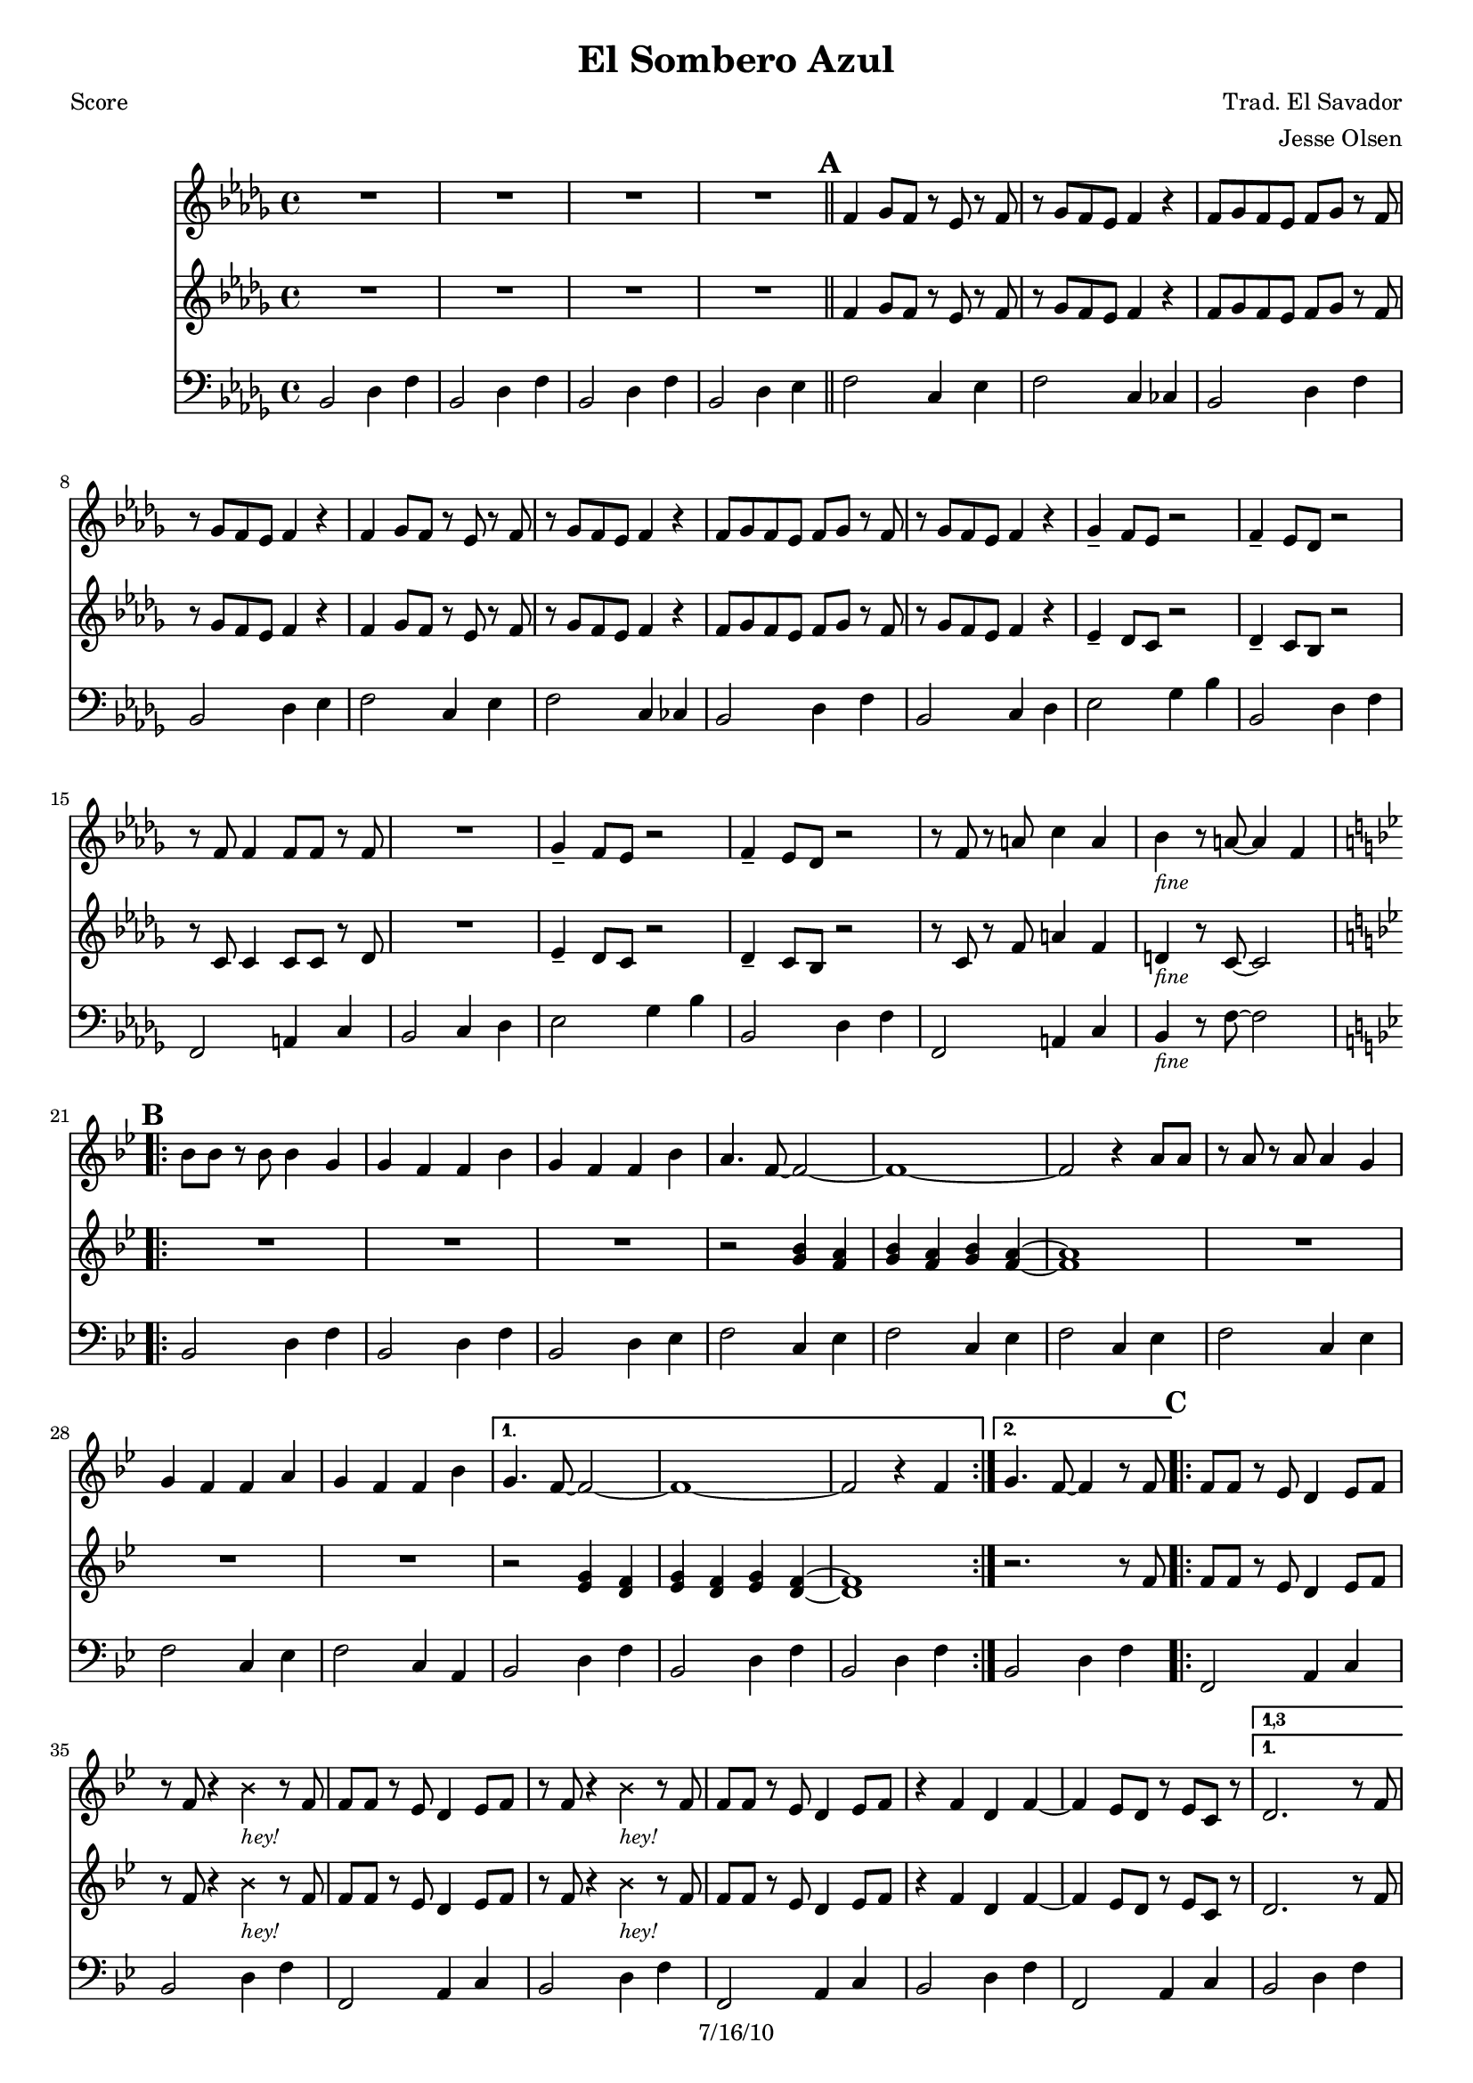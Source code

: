 \version "2.12.3"

\header {
	title = "El Sombero Azul"
	composer = "Trad. El Savador"
	arranger = "Jesse Olsen"
	copyright = "7/16/10" %date of latest edits
	}

%place a mark at bottom right
markdownright = { \once \override Score.RehearsalMark #'break-visibility = #begin-of-line-invisible \once \override Score.RehearsalMark #'self-alignment-X = #RIGHT \once \override Score.RehearsalMark #'direction = #DOWN }


% music pieces
%part: melody
melody = {
  \relative c' { \key bes \minor

  R1 | R1 | R1 | R1 | \bar "||"
  
  \mark \default %A
  f4 ges8 f r ees r f | r ges f ees f4 r | f8 ges f ees f ges r f | r ges f ees f4 r |
  f4 ges8 f r ees r f | r ges f ees f4 r | f8 ges f ees f ges r f | r ges f ees f4 r |
  ges4-- f8 ees r2 | f4-- ees8 des r2 | r8 f f4 f8 f r f | R1 |
  ges4-- f8 ees r2 | f4-- ees8 des r2 | r8 f r a c4 a | bes_\markup { \small \italic "fine"} r8 a~ a4 f | 
	
  \key bes \major

  \mark \default %B
  \key bes \major
  \repeat volta 2 {
	bes8 bes r bes bes4 g | g f f bes | g f f bes | a4. f8~ f2~ | f1~ | 
	f2 r4 a8 a | r a r a a4 g | g f f a | g f f bes | 
  }

  \alternative { 
	{ g4. f8~ f2~ | f1~ | f2 r4 f | }
	{ g4. f8~ f4 r8 f | }
  }

  \mark \default %C
  \repeat volta 2 {
	f8 f r ees d4 ees8 f | 
	r f r4 \override NoteHead #'style = #'cross bes_\markup { \italic \small "hey!" } \revert NoteHead #'style r8 f  
	f8 f r ees d4 ees8 f | 
	r f r4 \override NoteHead #'style = #'cross bes_\markup { \italic \small "hey!" } \revert NoteHead #'style r8 f  
	f8 f r ees d4 ees8 f | r4 f d f~ | f ees8 d r ees c r | 
	} 
	\alternative {
		{ \set Score.repeatCommands = #'((volta "1,3")) 
			d2. r8 f 
		\set Score.repeatCommands = #'((volta #f)) }
		{ bes,1~ | bes | R1 | r2. f'4 \markdownright \mark "back to B" \bar ":|" }
	}
		\set Score.repeatCommands = #'((volta "4"))
			\key bes \minor bes,1~ | bes | R1 | R1 \markdownright \mark "D.C. al fine -or- solos"
			\bar ":|"
		\set Score.repeatCommands = #'((volta #f)) 
	}
}

%part: harmony
harmony = {
  \relative c' { \key bes \minor
  R1 | R1 | R1 | R1 | \bar "||"
  
  \mark \default %A
  f4 ges8 f r ees r f | r ges f ees f4 r | f8 ges f ees f ges r f | r ges f ees f4 r |
  f4 ges8 f r ees r f | r ges f ees f4 r | f8 ges f ees f ges r f | r ges f ees f4 r |
  ees4-- des8 c r2 | des4-- c8 bes r2 | r8 c c4 c8 c r des | R1 |
  ees4-- des8 c r2 | des4-- c8 bes r2 | r8 c r f a4 f | d4_\markup { \small \italic "fine"} r8 c~ c2 |

  \mark \default %B
  \key bes \major
  \repeat volta 2 {
  	R1 | R | R | r2 <g' bes>4 <f a> | <g bes> <f a> <g bes> <f a>~~ | <f a>1 |
	R1 | R | R | }
	
	\alternative {
		{ r2 <ees g>4 <d f> | <ees g> <d f> <ees g> <d f>~~ | <d f>1 | }
		{ r2. r8 f | }
	}

  \mark \default %C
  \repeat volta 2 {
	f8 f r ees d4 ees8 f | 
	r f r4 \override NoteHead #'style = #'cross bes_\markup { \italic \small "hey!" } \revert NoteHead #'style r8 f  
	f8 f r ees d4 ees8 f | 
	r f r4 \override NoteHead #'style = #'cross bes_\markup { \italic \small "hey!" } \revert NoteHead #'style r8 f  
	f8 f r ees d4 ees8 f | r4 f d f~ | f ees8 d r ees c r | 
	} 
	\alternative {
		{ \set Score.repeatCommands = #'((volta "1,3")) 
			d2. r8 f 
		\set Score.repeatCommands = #'((volta #f)) }
		{ bes,1~ | bes | R1 | r2. f'4 \markdownright \mark "back to B" \bar ":|" }
	}
	\set Score.repeatCommands = #'((volta "4"))
		\key bes \minor bes,1~ | bes | R1 | R1 \markdownright \mark "D.C. al fine -or- solos"
		\bar ":|"
	\set Score.repeatCommands = #'((volta #f)) 
	}
}


%part: bass
bass = {
	\relative c { \key bes \minor
	
	bes2 des4 f | bes,2 des4 f | bes,2 des4 f | bes,2 des4 ees | \bar "||"

	\mark \default %A
	f2 c4 ees | f2 c4 ces | bes2 des4 f | bes,2 des4 ees | 
	f2 c4 ees | f2 c4 ces | bes2 des4 f | bes,2 c4 des | 
	ees2 ges4 bes | bes,2 des4 f | f,2 a4 c | bes2 c4 des |
	ees2 ges4 bes | bes,2 des4 f | f,2 a4 c | bes_\markup { \small \italic "fine"} r8 f'8~ f2 |

	\mark \default %B
	\key bes \major
	\repeat volta 2 {
		bes,2 d4 f | bes,2 d4 f |	
		bes,2 d4 ees | f2 c4 ees |	
		f2 c4 ees | f2 c4 ees |
		f2 c4 ees | f2 c4 ees |
		f2 c4 a |
		}
		\alternative {
			{ bes2 d4 f | bes,2 d4 f | bes,2 d4 f | }
			{ bes,2 d4 f | }
		}
	
	\mark \default %C
	\repeat volta 2 {
		f,2 a4 c | bes2 d4 f | f,2 a4 c | bes2 d4 f | 
		f,2 a4 c | bes2 d4 f | f,2 a4 c | 
		}
		\alternative {	
			{ \set Score.repeatCommands = #'((volta "1,3")) 
			 bes2 d4 f | 
			\set Score.repeatCommands = #'((volta #f)) }
			{ bes,2 d4 f | bes,2 d4 f | bes,2 d4 f | bes,2 d4 f \markdownright \mark "back to B" \bar ":|" | }
		}
	\set Score.repeatCommands = #'((volta "4"))
			 bes,2 des4 f | bes,2 des4 f | bes,2 des4 f | bes,2 des4 f | \markdownright \mark "D.C. al fine -or- solos"
		\bar ":|"
	\set Score.repeatCommands = #'((volta #f)) 
	}
}

%part: words
words = \markup { }

%part: changes
changes = \chordmode { }

%layout
#(set-default-paper-size "a5" 'landscape)
#(set-global-staff-size 17)
%{
\book { 
  \header { poet = "Melody - C" }
	\paper { page-count = 1 } 
    \score {

	<<
        \new Staff {
		\melody
	}
	>>
    }
}
\book { 
  \header { poet = "Melody - Bb" }
	\paper { page-count = 1 } 
    \score { \transpose c d
	<<
        \new Staff {
		\melody
	}
	>>
    }
}

\book { 
  \header { poet = "Melody - Eb" }
	\paper { page-count = 1 } 
    \score { \transpose c a,
	<<
        \new Staff {
		\melody
	}
	>>
    }
}

\book { 
  \header { poet = "Harmony - C" }
	\paper { page-count = 1 } 
    \score {
	<<
        \new Staff { 
		\harmony
	}
	>>
    }
}

\book { 
  \header { poet = "Harmony - C" }
	\paper { page-count = 1 } 
    \score { \transpose c c,
	<<
        \new Staff { \clef bass
		\harmony
	}
	>>
    }
}

\book { 
  \header { poet = "Harmony - Bb" }
	\paper { page-count = 1 } 
    \score { \transpose c d
	<<
        \new Staff {
		\harmony
	}
	>>
    }
}

\book { 
  \header { poet = "Harmony - Eb" }
	\paper { page-count = 1 } 
    \score { \transpose c a
	<<
        \new Staff {
		\harmony
	}
	>>
    }
}

\book { 
  \header { poet = "Bass - C" }
	\paper { page-count = 1 } 
    \score {
	<<
	\new ChordNames { \set chordChanges = ##t \changes }
        \new Staff { \clef bass
		\bass
	}
	>>
    }
}

\book { 
  \header { poet = "Bass - Eb" }
	\paper { page-count = 1 } 
    \score { \transpose c a'
	<<
	\new ChordNames { \set chordChanges = ##t \changes }
        \new Staff { \clef treble
		\bass
	}
	>>
    }
}


%}
\book { \header { poet = "Score" }
  \paper { #(set-paper-size "a4") 
  			page-count = "unset" } 
    \score { 
      << 
	\new ChordNames { \set chordChanges = ##t \changes }
	\new Staff { 
		\melody
	}
	\new Staff { 
		\harmony
	}
	\new Staff { \clef bass
		\bass
	}
      >> 
  } 
}

%{

\book { \header { poet = "MIDI" }
    \score { 
      << \tempo 4 = 200 
\unfoldRepeats	\new Staff { \set Staff.midiInstrument = #"alto sax"
		\melody
	}
\unfoldRepeats	\new Staff { \set Staff.midiInstrument = #"trumpet"
		\harmony
	}
\unfoldRepeats	\new Staff { \set Staff.midiInstrument = #"tuba"
		\bass
	}
      >> 
    \midi { }
  } 
}
%}
